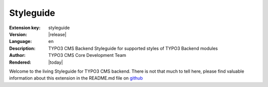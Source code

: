 .. ==================================================
.. FOR YOUR INFORMATION
.. --------------------------------------------------
.. -*- coding: utf-8 -*- with BOM.

.. _start:

==========
Styleguide
==========

:Extension key: styleguide
:Version: |release|
:Language: en
:Description: TYPO3 CMS Backend Styleguide for supported styles of TYPO3 Backend modules
:Author: TYPO3 CMS Core Development Team
:Rendered: |today|

Welcome to the living Styleguide for TYPO3 CMS backend. There is not that much to tell here,
please find valuable information about this extension in the README.md file on
`github <https://github.com/TYPO3/styleguide/>`_
